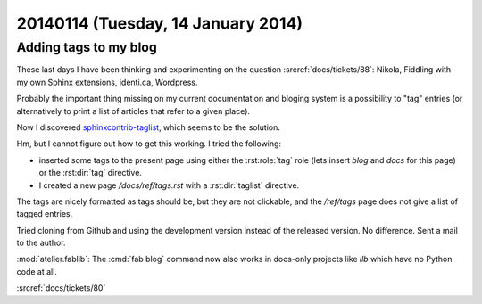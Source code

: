 ===================================
20140114 (Tuesday, 14 January 2014)
===================================


Adding tags to my blog
----------------------

These last days I have been thinking and experimenting on the 
question :srcref:`docs/tickets/88`:
Nikola, Fiddling with my own Sphinx extensions, identi.ca, Wordpress.

Probably the important thing missing on my current documentation and
bloging system is a possibility to "tag" entries (or alternatively to
print a list of articles that refer to a given place).

Now I discovered `sphinxcontrib-taglist
<https://github.com/spinus/sphinxcontrib-taglist>`_,
which seems to be the solution.

Hm, but I cannot figure out how to get this working.  I tried the
following:

- inserted some tags to the present page using either the
  :rst:role:`tag` role (lets insert `blog` and `docs` for this page)
  or the :rst:dir:`tag` directive.

- I created a new page `/docs/ref/tags.rst` with a :rst:dir:`taglist`
  directive.

The tags are nicely formatted as tags should be, but they are not
clickable, and the `/ref/tags` page does not give a list of tagged
entries.

Tried cloning from Github and using the development version 
instead of the released version. No difference.
Sent a mail to the author.


:mod:`atelier.fablib`: The :cmd:`fab blog` command now also works in
docs-only projects like `llb` which have no Python code at all.


:srcref:`docs/tickets/80`
